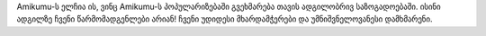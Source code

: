 Amikumu-ს ელჩია ის, ვინც Amikumu-ს პოპულარიზებაში გვეხმარება თავის ადგილობრივ საზოგადოებაში. ისინი ადგილზე ჩვენი წარმომადგენლები არიან! ჩვენი უდიდესი მხარდამჭერები და უმნიშვნელოვანესი დამხმარენი.
